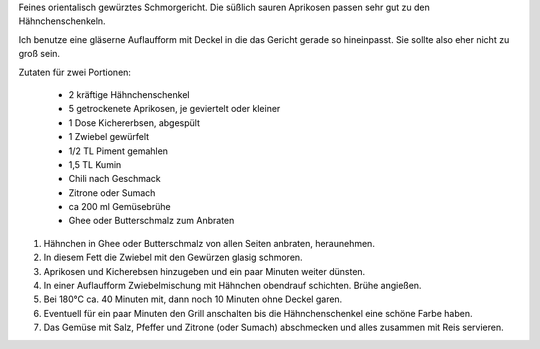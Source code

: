 .. link:
.. description:
.. tags: orientalisch,kichererbsen,hähnchen
.. date: 2014/12/06 12:16:41
.. title: Hähnchen mit Kichererbsen und Aprikosen
.. slug: haehnchen-mit-kichererbsen-und-aprikosen

Feines orientalisch gewürztes Schmorgericht. Die süßlich sauren
Aprikosen passen sehr gut zu den Hähnchenschenkeln.

.. TEASER_END

Ich benutze eine gläserne Auflaufform mit Deckel in die das Gericht
gerade so hineinpasst. Sie sollte also eher nicht zu groß sein.

Zutaten für zwei Portionen:

    * 2 kräftige Hähnchenschenkel
    * 5 getrockenete Aprikosen, je geviertelt oder kleiner
    * 1 Dose Kichererbsen, abgespült
    * 1 Zwiebel gewürfelt
    * 1/2 TL Piment gemahlen
    * 1,5 TL Kumin
    * Chili nach Geschmack
    * Zitrone oder Sumach
    * ca 200 ml Gemüsebrühe
    * Ghee oder Butterschmalz zum Anbraten

1. Hähnchen in Ghee oder Butterschmalz von allen Seiten anbraten, heraunehmen.
2. In diesem Fett die Zwiebel mit den Gewürzen glasig schmoren.
3. Aprikosen und Kicherebsen hinzugeben und ein paar Minuten weiter dünsten.
4. In einer Auflaufform Zwiebelmischung mit Hähnchen obendrauf schichten. Brühe angießen.
5. Bei 180°C ca. 40 Minuten mit, dann noch 10 Minuten ohne Deckel garen.
6. Eventuell für ein paar Minuten den Grill anschalten bis die Hähnchenschenkel eine schöne Farbe haben.
7. Das Gemüse mit Salz, Pfeffer und Zitrone (oder Sumach) abschmecken und alles zusammen mit Reis servieren.

